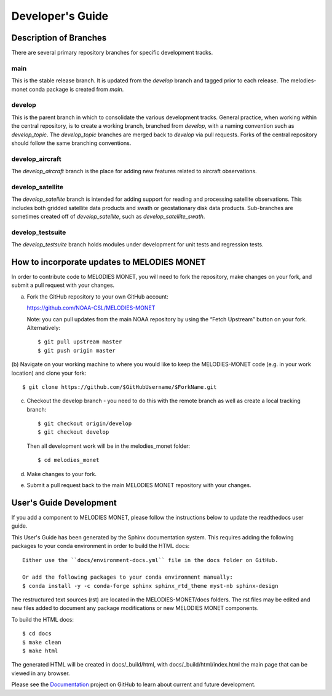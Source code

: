 Developer's Guide
=================

Description of Branches
-----------------------

There are several primary repository branches
for specific development tracks.

main
____
This is the stable release branch.
It is updated from the *develop* branch
and tagged prior to each release.
The melodies-monet conda package is created from *main*.

develop
_______
This is the parent branch in which
to consolidate the various development tracks.
General practice, when working within the central repository,
is to create a working branch, branched from *develop*,
with a naming convention such as *develop_topic*.
The *develop_topic* branches are merged back to *develop*
via pull requests.
Forks of the central repository should follow the same
branching conventions.

develop_aircraft
________________
The *develop_aircraft* branch is the place
for adding new features related to aircraft observations.

develop_satellite
_________________
The *develop_satellite* branch is intended
for adding support for reading and processing
satellite observations.
This includes both gridded satellite data products
and swath or geostationary disk data products.
Sub-branches are sometimes created off of *develop_satellite*,
such as *develop_satellite_swath*.

develop_testsuite
_________________
The *develop_testsuite* branch holds modules
under development for unit tests and regression tests.


How to incorporate updates to MELODIES MONET
--------------------------------------------

In order to contribute code to MELODIES MONET, you will need to fork the
repository, make changes on your fork, and submit a pull request with your
changes. 

(a) Fork the GitHub repository to your own GitHub account:

    https://github.com/NOAA-CSL/MELODIES-MONET

    Note: you can pull updates from the main NOAA repository
    by using the “Fetch Upstream” button on your fork.
    Alternatively::

    $ git pull upstream master
    $ git push origin master

(b) Navigate on your working machine
to where you would like to keep the MELODIES-MONET code
(e.g. in your work location) and clone your fork::

    $ git clone https://github.com/$GitHubUsername/$ForkName.git

(c) Checkout the develop branch - you need to do this with the remote branch as well as create a local tracking branch::

    $ git checkout origin/develop
    $ git checkout develop

    Then all development work will be in the melodies_monet folder::

    $ cd melodies_monet

(d) Make changes to your fork.

(e) Submit a pull request back to the main MELODIES MONET repository with your
    changes. 


User's Guide Development
------------------------

If you add a component to MELODIES MONET, please follow the instructions below 
to update the readthedocs user guide. 

This User's Guide has been generated by the Sphinx documentation system.
This requires adding the following packages to your conda environment in
order to build the HTML docs::

    Either use the ``docs/environment-docs.yml`` file in the docs folder on GitHub.

    Or add the following packages to your conda environment manually:
    $ conda install -y -c conda-forge sphinx sphinx_rtd_theme myst-nb sphinx-design

The restructured text sources (rst) are located
in the MELODIES-MONET/docs folders.
The rst files may be edited and new files added
to document any package modifications
or new MELODIES MONET components.

To build the HTML docs::

    $ cd docs
    $ make clean
    $ make html

The generated HTML will be created in docs/_build/html,
with docs/_build/html/index.html the main page that can be
viewed in any browser.

Please see the `Documentation <https://github.com/NOAA-CSL/MELODIES-MONET/projects/2>`_ 
project on GitHub to learn about current and future development.
